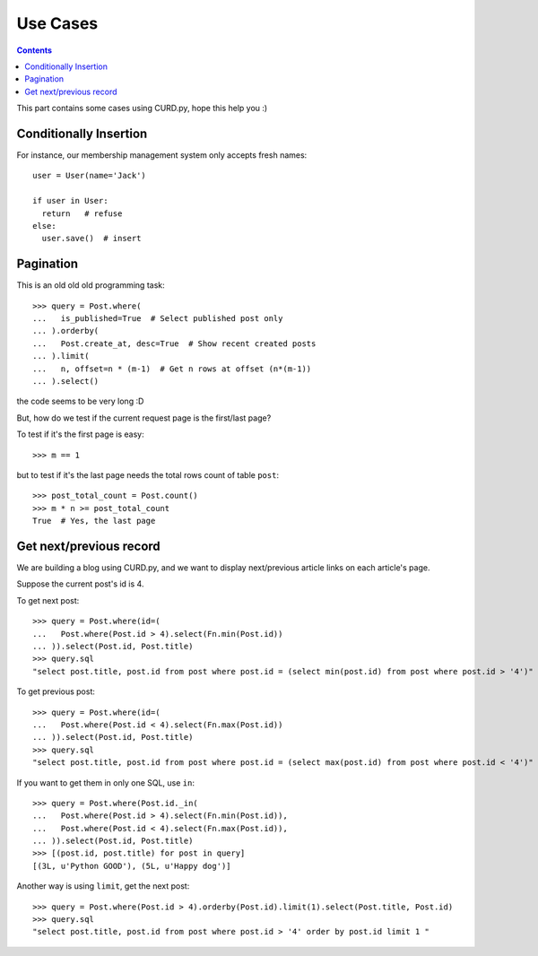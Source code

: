 .. _cases:

Use Cases
=========

.. Contents::

This part contains some cases using CURD.py, hope this help you :)

Conditionally Insertion
-----------------------

For instance, our membership management system only accepts fresh names::

    user = User(name='Jack')
    
    if user in User:
      return   # refuse
    else:
      user.save()  # insert

Pagination
----------

This is an old old old programming task::

    >>> query = Post.where(
    ...   is_published=True  # Select published post only
    ... ).orderby(
    ...   Post.create_at, desc=True  # Show recent created posts
    ... ).limit(
    ...   n, offset=n * (m-1)  # Get n rows at offset (n*(m-1))
    ... ).select()

the code seems to be very long :D

But, how do we test if the current request page is the first/last page?

To test if it's the first page is easy::

    >>> m == 1

but to test if it's the last page needs the total rows count of table ``post``::

    >>> post_total_count = Post.count()
    >>> m * n >= post_total_count
    True  # Yes, the last page

Get next/previous record
------------------------

We are building a blog using CURD.py, and we want to display
next/previous article links on each article's page.

Suppose the current post's id is 4.

To get next post::

    >>> query = Post.where(id=(
    ...   Post.where(Post.id > 4).select(Fn.min(Post.id))
    ... )).select(Post.id, Post.title)
    >>> query.sql
    "select post.title, post.id from post where post.id = (select min(post.id) from post where post.id > '4')"

To get previous post::

    >>> query = Post.where(id=(                                                                                                             
    ...   Post.where(Post.id < 4).select(Fn.max(Post.id))                                                                                   
    ... )).select(Post.id, Post.title)
    >>> query.sql
    "select post.title, post.id from post where post.id = (select max(post.id) from post where post.id < '4')"

If you want to get them in only one SQL, use ``in``::

    >>> query = Post.where(Post.id._in(
    ...   Post.where(Post.id > 4).select(Fn.min(Post.id)),
    ...   Post.where(Post.id < 4).select(Fn.max(Post.id)),
    ... )).select(Post.id, Post.title)
    >>> [(post.id, post.title) for post in query]
    [(3L, u'Python GOOD'), (5L, u'Happy dog')]


Another way is using  ``limit``, get the next post::

    >>> query = Post.where(Post.id > 4).orderby(Post.id).limit(1).select(Post.title, Post.id)
    >>> query.sql
    "select post.title, post.id from post where post.id > '4' order by post.id limit 1 "

